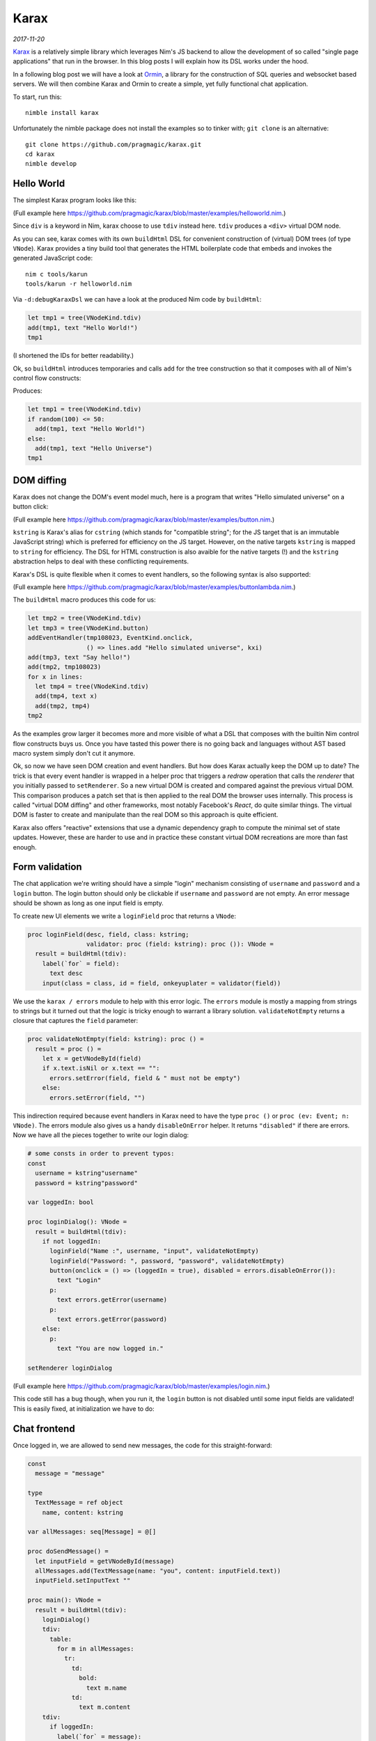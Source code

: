 ==================================
       Karax
==================================


*2017-11-20*

`Karax <https://github.com/pragmagic/karax>`_ is a relatively simple library
which leverages Nim's JS backend to allow the development of so called
"single page applications" that run in the browser. In this blog posts I will
explain how its DSL works under the hood.

In a following blog post we will have a look at
`Ormin <https://github.com/Araq/ormin>`_, a library for the
construction of SQL queries and websocket based servers. We will then combine
Karax and Ormin to create a simple, yet fully functional chat application.

To start, run this::

  nimble install karax

Unfortunately the nimble package does not install the examples so to tinker
with; ``git clone`` is an alternative::

  git clone https://github.com/pragmagic/karax.git
  cd karax
  nimble develop


Hello World
===========

The simplest Karax program looks like this:

.. code-block:: nim
   :file: ../karax/examples/helloworld.nim

(Full example here `<https://github.com/pragmagic/karax/blob/master/examples/helloworld.nim>`_.)

Since ``div`` is a keyword in Nim, karax choose to use ``tdiv`` instead
here. ``tdiv`` produces a ``<div>`` virtual DOM node.

As you can see, karax comes with its own ``buildHtml`` DSL for convenient
construction of (virtual) DOM trees (of type ``VNode``). Karax provides
a tiny build tool that generates the HTML boilerplate code that
embeds and invokes the generated JavaScript code::

  nim c tools/karun
  tools/karun -r helloworld.nim

Via ``-d:debugKaraxDsl`` we can have a look at the produced Nim code by
``buildHtml``:

.. code-block:: nim

  let tmp1 = tree(VNodeKind.tdiv)
  add(tmp1, text "Hello World!")
  tmp1

(I shortened the IDs for better readability.)

Ok, so ``buildHtml`` introduces temporaries and calls ``add`` for the tree
construction so that it composes with all of Nim's control flow constructs:


.. code-block:: nim
   :file: ../karax/examples/hellouniverse.nim

Produces:

.. code-block:: nim

  let tmp1 = tree(VNodeKind.tdiv)
  if random(100) <= 50:
    add(tmp1, text "Hello World!")
  else:
    add(tmp1, text "Hello Universe")
  tmp1


DOM diffing
===========

Karax does not change the DOM's event model much, here is a program
that writes "Hello simulated universe" on a button click:

.. code-block:: nim
   :file: ../karax/examples/button.nim

(Full example here `<https://github.com/pragmagic/karax/blob/master/examples/button.nim>`_.)


``kstring`` is Karax's alias for ``cstring`` (which stands for "compatible
string"; for the JS target that is an immutable JavaScript string) which
is preferred for efficiency on the JS target. However, on the native targets
``kstring`` is mapped  to ``string`` for efficiency. The DSL for HTML
construction is also avaible for the native targets (!) and the ``kstring``
abstraction helps to deal with these conflicting requirements.

Karax's DSL is quite flexible when it comes to event handlers, so the
following syntax is also supported:

.. code-block:: nim
   :file: ../karax/examples/buttonlambda.nim

(Full example here `<https://github.com/pragmagic/karax/blob/master/examples/buttonlambda.nim>`_.)


The ``buildHtml`` macro produces this code for us:

.. code-block:: nim

  let tmp2 = tree(VNodeKind.tdiv)
  let tmp3 = tree(VNodeKind.button)
  addEventHandler(tmp108023, EventKind.onclick,
                  () => lines.add "Hello simulated universe", kxi)
  add(tmp3, text "Say hello!")
  add(tmp2, tmp108023)
  for x in lines:
    let tmp4 = tree(VNodeKind.tdiv)
    add(tmp4, text x)
    add(tmp2, tmp4)
  tmp2

As the examples grow larger it becomes more and more visible of what
a DSL that composes with the builtin Nim control flow constructs buys us.
Once you have tasted this power there is no going back and languages
without AST based macro system simply don't cut it anymore.

Ok, so now we have seen DOM creation and event handlers. But how does
Karax actually keep the DOM up to date? The trick is that every event
handler is wrapped in a helper proc that triggers a *redraw* operation
that calls the *renderer* that you initially passed to ``setRenderer``.
So a new virtual DOM is created and compared against the previous
virtual DOM. This comparison produces a patch set that is then applied
to the real DOM the browser uses internally. This process is called
"virtual DOM diffing" and other frameworks, most notably Facebook's
*React*, do quite similar things. The virtual DOM is faster to create
and manipulate than the real DOM so this approach is quite efficient.

Karax also offers "reactive" extensions that use a dynamic dependency
graph to compute the minimal set of state updates. However, these are
harder to use and in practice these constant virtual DOM recreations
are more than fast enough.


Form validation
===============

The chat application we're writing should have a simple "login"
mechanism consisting of ``username`` and ``password`` and
a ``login`` button. The login button should only be clickable
if ``username`` and ``password`` are not empty. An error
message should be shown as long as one input field is empty.

To create new UI elements we write a ``loginField`` proc that
returns a ``VNode``:

.. code-block:: nim

  proc loginField(desc, field, class: kstring;
                  validator: proc (field: kstring): proc ()): VNode =
    result = buildHtml(tdiv):
      label(`for` = field):
        text desc
      input(class = class, id = field, onkeyuplater = validator(field))

We use the ``karax / errors`` module to help with this error
logic. The ``errors`` module is mostly a mapping from strings to
strings but it turned out that the logic is tricky enough to warrant
a library solution. ``validateNotEmpty`` returns a closure that
captures the ``field`` parameter:

.. code-block:: nim

  proc validateNotEmpty(field: kstring): proc () =
    result = proc () =
      let x = getVNodeById(field)
      if x.text.isNil or x.text == "":
        errors.setError(field, field & " must not be empty")
      else:
        errors.setError(field, "")

This indirection required because
event handlers in Karax need to have the type ``proc ()``
or ``proc (ev: Event; n: VNode)``. The errors module also
gives us a handy ``disableOnError`` helper. It returns
``"disabled"`` if there are errors. Now we have all the
pieces together to write our login dialog:


.. code-block:: nim

  # some consts in order to prevent typos:
  const
    username = kstring"username"
    password = kstring"password"

  var loggedIn: bool

  proc loginDialog(): VNode =
    result = buildHtml(tdiv):
      if not loggedIn:
        loginField("Name :", username, "input", validateNotEmpty)
        loginField("Password: ", password, "password", validateNotEmpty)
        button(onclick = () => (loggedIn = true), disabled = errors.disableOnError()):
          text "Login"
        p:
          text errors.getError(username)
        p:
          text errors.getError(password)
      else:
        p:
          text "You are now logged in."

  setRenderer loginDialog

(Full example here `<https://github.com/pragmagic/karax/blob/master/examples/login.nim>`_.)

This code still has a bug though, when you run it, the ``login`` button is not
disabled until some input fields are validated! This is easily fixed,
at initialization we have to do:

.. code-block:: nim
  setError username, username & " must not be empty"
  setError password, password & " must not be empty"



Chat frontend
=============

Once logged in, we are allowed to send new messages, the code for this
straight-forward:

.. code-block:: nim

  const
    message = "message"

  type
    TextMessage = ref object
      name, content: kstring

  var allMessages: seq[Message] = @[]

  proc doSendMessage() =
    let inputField = getVNodeById(message)
    allMessages.add(TextMessage(name: "you", content: inputField.text))
    inputField.setInputText ""

  proc main(): VNode =
    result = buildHtml(tdiv):
      loginDialog()
      tdiv:
        table:
          for m in allMessages:
            tr:
              td:
                bold:
                  text m.name
              td:
                text m.content
      tdiv:
        if loggedIn:
          label(`for` = message):
            text "Message: "
          input(class = "input", id = message, onkeyupenter = doSendMessage)

(Full example here `<https://github.com/pragmagic/karax/blob/master/examples/toychat.nim>`_.)

Without a server that takes our written messages and tells us what other users wrote
this is a rather limited example though. In the next post I'll talk about how
Ormin can give us a websockets based backend server. Karax and Ormin are a
powerful combination for application development, stay tuned!
